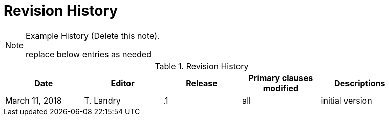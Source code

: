 [appendix]
[[RevisionHistory]]
= Revision History

[NOTE]
.Example History (Delete this note).
===============================================
replace below entries as needed
===============================================

.Revision History
[width="90%",options="header"]
|====================
|Date |Editor |Release | Primary clauses modified |Descriptions
|March 11, 2018 |T. Landry | .1 |all |initial version
|====================
